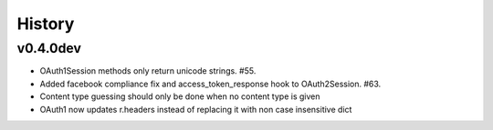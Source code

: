 History
-------

v0.4.0dev
+++++++++
- OAuth1Session methods only return unicode strings. #55.
- Added facebook compliance fix and access_token_response hook to OAuth2Session. #63.
- Content type guessing should only be done when no content type is given
- OAuth1 now updates r.headers instead of replacing it with non case insensitive dict
